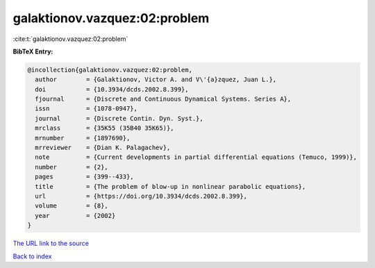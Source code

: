 galaktionov.vazquez:02:problem
==============================

:cite:t:`galaktionov.vazquez:02:problem`

**BibTeX Entry:**

.. code-block:: bibtex

   @incollection{galaktionov.vazquez:02:problem,
     author        = {Galaktionov, Victor A. and V\'{a}zquez, Juan L.},
     doi           = {10.3934/dcds.2002.8.399},
     fjournal      = {Discrete and Continuous Dynamical Systems. Series A},
     issn          = {1078-0947},
     journal       = {Discrete Contin. Dyn. Syst.},
     mrclass       = {35K55 (35B40 35K65)},
     mrnumber      = {1897690},
     mrreviewer    = {Dian K. Palagachev},
     note          = {Current developments in partial differential equations (Temuco, 1999)},
     number        = {2},
     pages         = {399--433},
     title         = {The problem of blow-up in nonlinear parabolic equations},
     url           = {https://doi.org/10.3934/dcds.2002.8.399},
     volume        = {8},
     year          = {2002}
   }
`The URL link to the source <https://doi.org/10.3934/dcds.2002.8.399>`_


`Back to index <../By-Cite-Keys.html>`_
